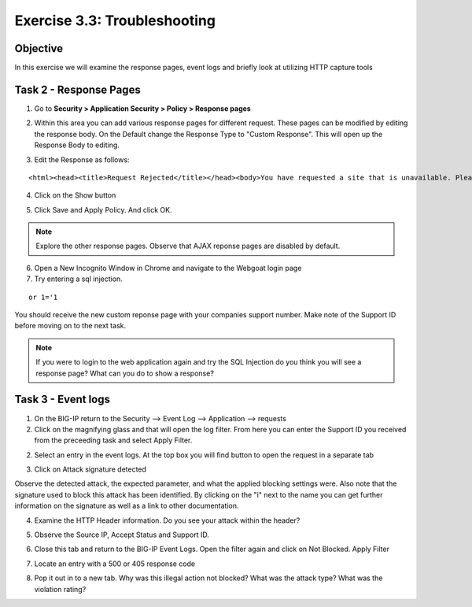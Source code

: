 Exercise 3.3: Troubleshooting
----------------------------------------

Objective
~~~~~~~~~~~~~~~~~~~~~~~~~~~~~~~~~~~~~~~~~~~~~~~~~~~~~

In this exercise we will examine the response pages, event logs and briefly look at utilizing HTTP capture tools

Task 2 - Response Pages
~~~~~~~~~~~~~~~~~~~~~~~~~~~~~~~~~~~~~~~~~~~~~~~~~~~~~

1.  Go to **Security > Application Security > Policy > Response pages**

.. image:: images/image1_3_3.png

2.  Within this area you can add various response pages for different request.  These pages can be modified by editing the response body. On the Default change the Response Type to "Custom Response".  This will open up the Response Body to editing.

.. image:: images/image2_3_3.png

3.  Edit the Response as follows:

::

    <html><head><title>Request Rejected</title></head><body>You have requested a site that is unavailable. Please contact customer service at 888-555-1212 and supply the following information:<br><br>Support ID: <%TS.request.ID()%><br><br><a href='javascript:history.back();'>[Go Back]</a></body></html>

4.  Click on the Show button

.. image:: images/image3_3_3.png

5.  Click Save and Apply Policy.  And click OK.

.. NOTE:: Explore the other response pages.  Observe that AJAX reponse pages are disabled by default.


6.  Open a New Incognito Window in Chrome and navigate to the Webgoat login page

7.  Try entering a sql injection.

::

    or 1='1

You should receive the new custom reponse page with your companies support number.  Make note of the Support ID before moving on to the next task.

.. image:: images/image4_3_3.png


.. Note:: If you were to login to the web application again and try the SQL Injection do you think you will see a response page?  What can you do to show a response?

Task 3 - Event logs
~~~~~~~~~~~~~~~~~~~~~~~~~~~~~~~~~~~~~~~~~~~~~~~~~~~~~

1.  On the BIG-IP return to the Security --> Event Log --> Application --> requests

2.  Click on the magnifying glass and that will open the log filter.  From here you can enter the Support ID you received from the preceeding task and select Apply Filter.

.. image:: images/image8_3_3.png

2.  Select an entry in the event logs.  At the top box you will find button to open the request in a separate tab

.. image:: images/image5_3_3.png

3.  Click on Attack signature detected

.. image:: images/image6_3_3.png

Observe the detected attack, the expected parameter, and what the applied blocking settings were.  Also note that the signature used to block this attack has been identified.  By clicking on the "i" next to the name you can get further information on the signature as well as a link to other documentation.

.. image:: images/image7_3_3.png

4.  Examine the HTTP Header information.  Do you see your attack within the header?

.. image:: images/image9_3_3.png

5.  Observe the Source IP, Accept Status and Support ID.

.. image:: images/image10_3_3.png

6.  Close this tab and return to the BIG-IP Event Logs.  Open the filter again and click on Not Blocked.  Apply Filter

.. image:: images/image11_3_3.png

7.  Locate an entry with a 500 or 405 response code

.. image:: images/image12_3_3.png

8.  Pop it out in to a new tab.  Why was this illegal action not blocked?  What was the attack type?  What was the violation rating?
